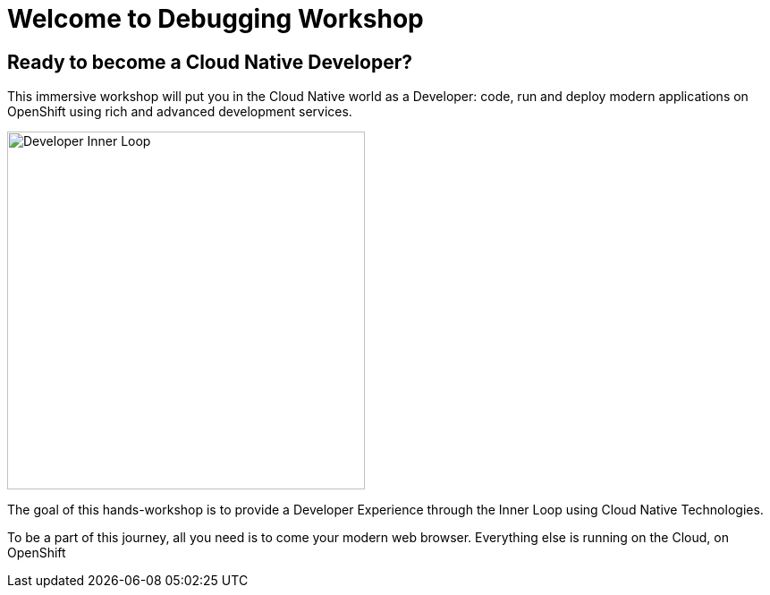 = Welcome to Debugging Workshop
:page-layout: home
:!sectids:

[.text-center.strong]
== Ready to become a Cloud Native Developer?

This immersive workshop will put you in the Cloud Native world as a Developer: code, run and deploy modern applications on OpenShift using rich and advanced development services.

image::debugging.png[Developer Inner Loop, 400]

The goal of this hands-workshop is to provide a Developer Experience through the Inner Loop using Cloud Native Technologies.

To be a part of this journey, all you need is to come your modern web browser. 
Everything else is running on the Cloud, on OpenShift
